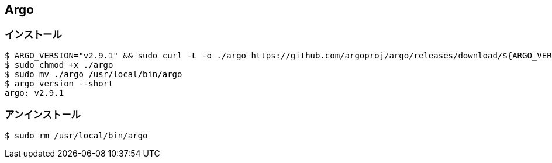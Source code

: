 == Argo

=== インストール

----
$ ARGO_VERSION="v2.9.1" && sudo curl -L -o ./argo https://github.com/argoproj/argo/releases/download/${ARGO_VERSION}/argo-linux-amd64
$ sudo chmod +x ./argo
$ sudo mv ./argo /usr/local/bin/argo 
$ argo version --short
argo: v2.9.1
----

=== アンインストール

----
$ sudo rm /usr/local/bin/argo
----
